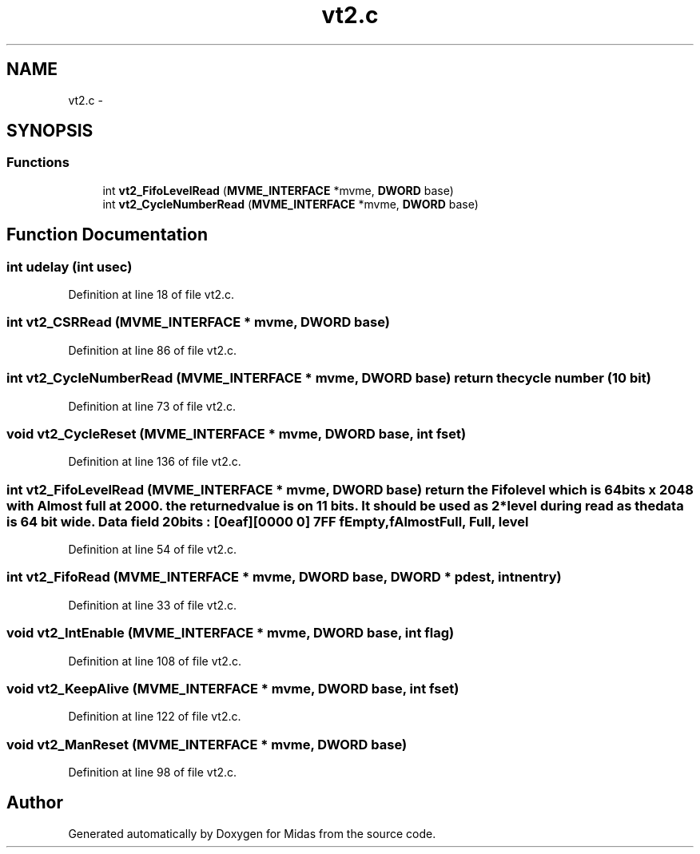 .TH "vt2.c" 3 "31 May 2012" "Version 2.3.0-0" "Midas" \" -*- nroff -*-
.ad l
.nh
.SH NAME
vt2.c \- 
.SH SYNOPSIS
.br
.PP
.SS "Functions"

.in +1c
.ti -1c
.RI "int \fBvt2_FifoLevelRead\fP (\fBMVME_INTERFACE\fP *mvme, \fBDWORD\fP base)"
.br
.ti -1c
.RI "int \fBvt2_CycleNumberRead\fP (\fBMVME_INTERFACE\fP *mvme, \fBDWORD\fP base)"
.br
.in -1c
.SH "Function Documentation"
.PP 
.SS "int udelay (int usec)"
.PP
Definition at line 18 of file vt2.c.
.SS "int vt2_CSRRead (\fBMVME_INTERFACE\fP * mvme, \fBDWORD\fP base)"
.PP
Definition at line 86 of file vt2.c.
.SS "int vt2_CycleNumberRead (\fBMVME_INTERFACE\fP * mvme, \fBDWORD\fP base)"return the cycle number (10 bit) 
.PP
Definition at line 73 of file vt2.c.
.SS "void vt2_CycleReset (\fBMVME_INTERFACE\fP * mvme, \fBDWORD\fP base, int fset)"
.PP
Definition at line 136 of file vt2.c.
.SS "int vt2_FifoLevelRead (\fBMVME_INTERFACE\fP * mvme, \fBDWORD\fP base)"return the Fifo level which is 64bits x 2048 with Almost full at 2000. the returned value is on 11 bits. It should be used as 2*level during read as the data is 64 bit wide. Data field 20bits : [0eaf][0000 0] 7FF fEmpty, fAlmostFull, Full, level 
.PP
Definition at line 54 of file vt2.c.
.SS "int vt2_FifoRead (\fBMVME_INTERFACE\fP * mvme, \fBDWORD\fP base, \fBDWORD\fP * pdest, int nentry)"
.PP
Definition at line 33 of file vt2.c.
.SS "void vt2_IntEnable (\fBMVME_INTERFACE\fP * mvme, \fBDWORD\fP base, int flag)"
.PP
Definition at line 108 of file vt2.c.
.SS "void vt2_KeepAlive (\fBMVME_INTERFACE\fP * mvme, \fBDWORD\fP base, int fset)"
.PP
Definition at line 122 of file vt2.c.
.SS "void vt2_ManReset (\fBMVME_INTERFACE\fP * mvme, \fBDWORD\fP base)"
.PP
Definition at line 98 of file vt2.c.
.SH "Author"
.PP 
Generated automatically by Doxygen for Midas from the source code.
